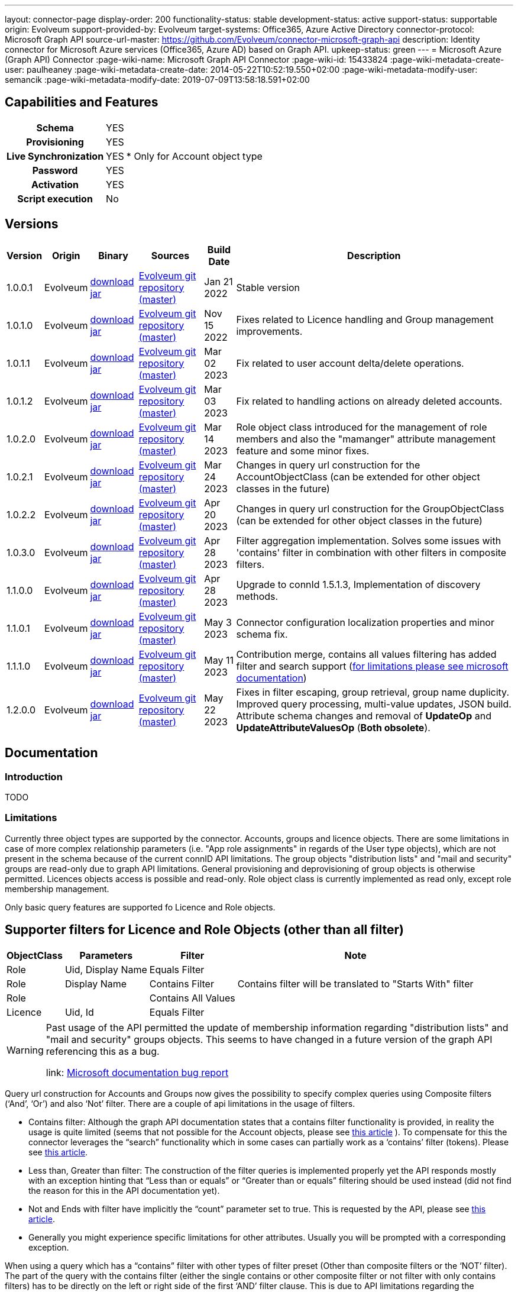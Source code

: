 ---
layout: connector-page
display-order: 200
functionality-status: stable
development-status: active
support-status: supportable
origin: Evolveum
support-provided-by: Evolveum
target-systems: Office365, Azure Active Directory
connector-protocol: Microsoft Graph API
source-url-master: https://github.com/Evolveum/connector-microsoft-graph-api
description: Identity connector for Microsoft Azure services (Office365, Azure AD) based on Graph API.
upkeep-status: green
---
= Microsoft Azure (Graph API) Connector
:page-wiki-name: Microsoft Graph API Connector
:page-wiki-id: 15433824
:page-wiki-metadata-create-user: paulheaney
:page-wiki-metadata-create-date: 2014-05-22T10:52:19.550+02:00
:page-wiki-metadata-modify-user: semancik
:page-wiki-metadata-modify-date: 2019-07-09T13:58:18.591+02:00

== Capabilities and Features

[%autowidth,cols="h,1,1"]
|===
| Schema
| YES
|

| Provisioning
| YES
|

| Live Synchronization
| YES
| * Only for Account object type

| Password
| YES
|

| Activation
| YES
|

| Script execution
| No
|

|===


== Versions

[%autowidth]
|===
| Version | Origin | Binary | Sources | Build Date | Description

| 1.0.0.1
| Evolveum
| link:https://nexus.evolveum.com/nexus/repository/releases/com/evolveum/polygon/connector-msgraph/1.0.0.1/connector-msgraph-1.0.0.1.jar[download jar]
| link:https://github.com/Evolveum/connector-microsoft-graph-api[Evolveum git repository (master)]
| Jan 21 2022
| Stable version

| 1.0.1.0
| Evolveum
| link:https://nexus.evolveum.com/nexus/repository/releases/com/evolveum/polygon/connector-msgraph/1.0.1.0/connector-msgraph-1.0.1.0.jar[download jar]
| link:https://github.com/Evolveum/connector-microsoft-graph-api[Evolveum git repository (master)]
| Nov 15 2022
| Fixes related to Licence handling and Group management improvements.

| 1.0.1.1
| Evolveum
| link:https://nexus.evolveum.com/nexus/repository/connectors/com/evolveum/polygon/connector-msgraph/1.0.1.1/connector-msgraph-1.0.1.1.jar[download jar]
| link:https://github.com/Evolveum/connector-microsoft-graph-api[Evolveum git repository (master)]
| Mar 02 2023
| Fix related to user account delta/delete operations.

| 1.0.1.2
| Evolveum
| link:https://nexus.evolveum.com/nexus/repository/connectors/com/evolveum/polygon/connector-msgraph/1.0.1.2/connector-msgraph-1.0.1.2.jar[download jar]
| link:https://github.com/Evolveum/connector-microsoft-graph-api[Evolveum git repository (master)]
| Mar 03 2023
| Fix related to handling actions on already deleted accounts.

| 1.0.2.0
| Evolveum
| link:https://nexus.evolveum.com/nexus/repository/public/com/evolveum/polygon/connector-msgraph/1.0.2.0/connector-msgraph-1.0.2.0.jar[download jar]
| link:https://github.com/Evolveum/connector-microsoft-graph-api[Evolveum git repository (master)]
| Mar 14 2023
| Role object class introduced for the management of role members and also the "mamanger" attribute
management feature and some minor fixes.


| 1.0.2.1
| Evolveum
| link:https://nexus.evolveum.com/nexus/repository/public/com/evolveum/polygon/connector-msgraph/1.0.2.1/connector-msgraph-1.0.2.1.jar[download jar]
| link:https://github.com/Evolveum/connector-microsoft-graph-api[Evolveum git repository (master)]
| Mar 24 2023
| Changes in query url construction for the AccountObjectClass
(can be extended for other object classes in the future)

| 1.0.2.2
| Evolveum
| link:https://nexus.evolveum.com/nexus/repository/public/com/evolveum/polygon/connector-msgraph/1.0.2.2/connector-msgraph-1.0.2.2.jar[download jar]
| link:https://github.com/Evolveum/connector-microsoft-graph-api[Evolveum git repository (master)]
| Apr 20 2023
| Changes in query url construction for the GroupObjectClass
(can be extended for other object classes in the future)

| 1.0.3.0
| Evolveum
| link:https://nexus.evolveum.com/nexus/repository/public/com/evolveum/polygon/connector-msgraph/1.0.3.0/connector-msgraph-1.0.3.0.jar[download jar]
| link:https://github.com/Evolveum/connector-microsoft-graph-api[Evolveum git repository (master)]
| Apr 28 2023
| Filter aggregation implementation. Solves some issues with 'contains' filter in combination with other filters in composite filters.

| 1.1.0.0
| Evolveum
| link:https://nexus.evolveum.com/nexus/repository/public/com/evolveum/polygon/connector-msgraph/1.1.0.0/connector-msgraph-1.1.0.0.jar[download jar]
| link:https://github.com/Evolveum/connector-microsoft-graph-api[Evolveum git repository (master)]
| Apr 28 2023
| Upgrade to connId 1.5.1.3, Implementation of discovery methods.

| 1.1.0.1
| Evolveum
| link:https://nexus.evolveum.com/nexus/repository/public/com/evolveum/polygon/connector-msgraph/1.1.0.1/connector-msgraph-1.1.0.1.jar[download jar]
| link:https://github.com/Evolveum/connector-microsoft-graph-api[Evolveum git repository (master)]
| May 3 2023
| Connector configuration localization properties and minor schema fix.

| 1.1.1.0
| Evolveum
| link:https://nexus.evolveum.com/nexus/repository/public/com/evolveum/polygon/connector-msgraph/1.1.1.0/connector-msgraph-1.1.1.0.jar[download jar]
| link:https://github.com/Evolveum/connector-microsoft-graph-api[Evolveum git repository (master)]
| May 11 2023
| Contribution merge, contains all values filtering has added filter and search support
(https://learn.microsoft.com/en-us/graph/api/user-list-memberof?view=graph-rest-1.0&tabs=http[for limitations please see microsoft documentation])

| 1.2.0.0
| Evolveum
| link:https://nexus.evolveum.com/nexus/repository/public/com/evolveum/polygon/connector-msgraph/1.2.0.0/connector-msgraph-1.2.0.0.jar[download jar]
| link:https://github.com/Evolveum/connector-microsoft-graph-api[Evolveum git repository (master)]
| May 22 2023
| Fixes in filter escaping, group retrieval, group name duplicity. Improved query processing,
  multi-value updates, JSON build. Attribute schema changes and removal of *UpdateOp* and *UpdateAttributeValuesOp* (*Both obsolete*).



|===


== Documentation


=== Introduction

TODO


=== Limitations

Currently three object types are supported by the connector. Accounts, groups and licence objects.
There are some limitations in case of more complex relationship parameters (i.e. "App role assignments" in regards of the User
type objects), which are not present in the schema because of the current connID API limitations.
The group objects "distribution lists" and "mail and security" groups are read-only due to graph API limitations. General
provisioning and deprovisioning of group objects is otherwise permitted. Licences objects access is possible and read-only.
Role object class is currently implemented as read only, except role membership management.

Only basic query features are supported fo Licence and Role objects.

== Supporter filters for Licence and Role Objects (other than all filter)

[%autowidth]
|===
| ObjectClass | Parameters | Filter | Note

| Role
| Uid, Display Name
| Equals Filter
|

| Role
| Display Name
| Contains Filter
| Contains filter will be translated to "Starts With" filter

| Role
|
| Contains All Values
|


| Licence
| Uid, Id
| Equals Filter
|

|===

[WARNING]
====
Past usage of the API permitted the update of membership information regarding "distribution lists"
and "mail and security" groups objects. This seems to have changed in a future version of the
graph API referencing this as a bug.

link: https://github.com/microsoftgraph/microsoft-graph-docs/issues/14899[Microsoft documentation bug report]
====

Query url construction for Accounts and Groups now gives the possibility to specify complex queries using
Composite filters (‘And’, ‘Or’) and also ‘Not’ filter. There are a couple of api limitations in the
usage of filters.


- Contains filter: Although the graph API documentation states that a contains filter functionality
is provided, in reality the usage is quite limited (seems that not possible for the Account objects,
please see https://github.com/microsoftgraph/microsoft-graph-docs/issues/15837[this article] ).
To compensate for this the connector leverages the “search” functionality which in some cases can
partially work as a ‘contains’ filter (tokens).
Please see https://learn.microsoft.com/en-us/graph/search-query-parameter?tabs=http#using-search-on-directory-object-collections[this article].
- Less than, Greater than filter: The construction of the filter queries is implemented properly
yet the API responds mostly with an exception hinting that “Less than or equals” or “Greater
than or equals” filtering should be used instead (did not find the reason for this in the API
documentation yet).
- Not and Ends with filter have implicitly the “count” parameter set to true.
This is requested by the API, please see https://learn.microsoft.com/en-us/graph/aad-advanced-queries?tabs=http[this article].
- Generally you might experience specific limitations for other attributes. Usually you will be prompted with a corresponding exception.


When using a query which has a “contains” filter with other types of filter preset
(Other than composite filters or the ‘NOT’ filter). The part of the query with the contains filter
(either the single contains or other composite filter or not filter with only contains filters) has
to be directly on the left or right side of the first ‘AND’ filter clause. This is due to API limitations
regarding the combination of the ‘filter’ and ‘search’ clause, please see
https://learn.microsoft.com/en-us/graph/search-query-parameter?tabs=http#using-search-on-directory-object-collections[this article].

Please also keep in mind the way you structure the queries related to this fact. MidPoint will automatically generate some parts
of the ‘AND’ filter tree based on the notation used in your configuration. In case of the usage of ‘Contains’ filter, please divide the ‘AND’ clauses directly in the configuration.
Please see the example below:

[source]
----
(attributes/icfs:name not startsWith "XYZ" and attributes/icfs:name not endsWith "Baar")
and ((attributes/ri:department not contains "FOO" and attributes/ri:department not contains "Baar")
and (attributes/icfs:name contains "A" or attributes/icfs:name contains "B"))
----

== Notes

The following ssl certificates are need for the connector deployment:
[source]
----
DigiCert Global Root CA
DigiCert Global Root G2
----

With the version 'version' 1.1.0.0 of the connector, the discovery method automatically fetches the
jvm default trust store which holds the early mentioned certificates by default. The discovery method
offers to use this trust store for communication.

Some API resources might have a limit on the amount of API calls. This called 'resource throttling'
might have an effect on the general performance of the connector.
The connector itself copes with this by invoking the request for a specific resource multiple times
(if needed) with a pause between each attempt. The length of the 'wait time' depends on the reply
from the API endpoint, which provides the connector with the information about the availability of
the endpoint. For more information see "https://docs.microsoft.com/en-us/graph/throttling".

== Configuration parameters

[%autowidth]
|===
| Parameter | Note

| clientId
| The Application ID that the 'Application Registration Portal' (apps.dev.microsoft.com) assigned to your app.

| clientSecret
| The Application Secret that you generated for your app in the app registration portal.

| tenantId
| Either Domain name of the Azure AD tenant or the tenant's guid identifier.

| validateWithFailoverTrustStore
| If set to true, connector will use the failover truststore to validate CA certificates as a primary trust store. Default value is 'true'.

| pathToFailoverTrustStore
| Path to trust store database which is going to be used with CA certificate validation as a failover. Default value is the path to JVM native trust store.


| proxyPort
| Port number of the HTTPS proxy to use to connect to cloud services. For this setting to take any effect, ProxyHost needs to be configured as well.

| proxyHost
| Hostname of the HTTPS proxy to use to connect to cloud services. If used, ProxyPort needs to be configured as well.

| pageSize
| The number of entries to bring back per page in the call to the Graph API

| disabledPlans
| List of the SkuId:ServicePlanId,[ServicePlanId2...]. These service plan will be disabled during assignment of the each license

| inviteGuests
| Whether to allow creation of guest accounts by inviting users from outside the tenant (based on e-mail address only)

| sendInviteMail
| Whether to send an email invitation to guest users.

| inviteRedirectUrl
| Specify a URL that an invited user should be redirected to once he claims his invitation. Mandatory if 'InviteGuests' is true

| inviteMessage
| Custom message to send in an invite. Requires 'InviteRedirectURL'

| throttlingRetryWait
| Max time period in between requests impacted by throttling. Define as number of seconds. Default 10

| throttlingRetryCount
| Max retry count in case of an request impacted by throttling. Default 3.

| certificateBasedAuthentication
| If set to true connector uses certificate-based authentication.

| certificatePath
| Path to public key (.crt format).

| privateKeyPath
| Path to private key (.der or .pem format).

|===

== Resource Sample
xref:/connectors/resources/msgraph/[Microsoft Azure (Graph) Samples]
